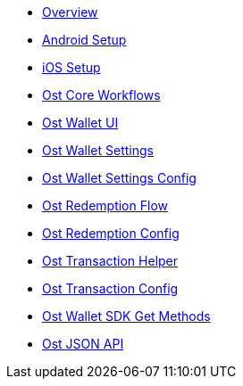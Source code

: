 * xref:index.adoc[Overview]
* xref:android-setup.adoc[Android Setup]
* xref:ios-setup.adoc[iOS Setup]
* xref:OstCoreWorkflows.adoc[Ost Core Workflows]
* xref:OstWalletUI.adoc[Ost Wallet UI]
* xref:OstWalletSettings.adoc[Ost Wallet Settings]
* xref:OstWalletSettingsConfig.adoc[Ost Wallet Settings Config]
* xref:OstRedemptionFlow.adoc[Ost Redemption Flow]
* xref:OstRedemptionConfig.adoc[Ost Redemption Config]
* xref:OstTransactionHelper.adoc[Ost Transaction Helper]
* xref:OstTransactionConfig.adoc[Ost Transaction Config]
* xref:OstWalletSdkGetMethods.adoc[Ost Wallet SDK Get Methods]
* xref:OstJsonAPI.adoc[Ost JSON API]